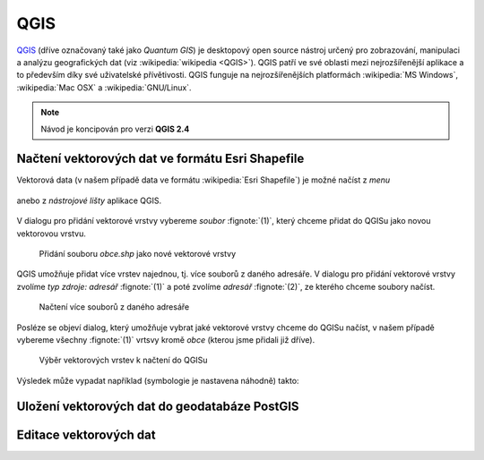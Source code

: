 QGIS
====

`QGIS <http://qgis.org>`_ (dříve označovaný také jako *Quantum GIS*)
je desktopový open source nástroj určený pro zobrazování, manipulaci a
analýzu geografických dat (viz :wikipedia:`wikipedia <QGIS>`). QGIS patří ve své
oblasti mezi nejrozšířenější aplikace a to především díky své
uživatelské přívětivosti. QGIS funguje na nejrozšířenějších
platformách :wikipedia:`MS Windows`, :wikipedia:`Mac OSX` a :wikipedia:`GNU/Linux`.

.. todo:: rozšířit uvodní odstavec

.. note:: Návod je koncipován pro verzi **QGIS 2.4**
.. image:: qgis-version.png

Načtení vektorových dat ve formátu Esri Shapefile
-------------------------------------------------

Vektorová data (v našem případě data ve formátu :wikipedia:`Esri
Shapefile`) je možné načíst z *menu*

.. figure:: qgis-add-vector-menu.png
           :width: 300px

anebo z *nástrojové lišty* aplikace QGIS.

.. figure:: qgis-add-vector-toolbar.png
           :width: 200px

V dialogu pro přidání vektorové vrstvy vybereme *soubor*
:fignote:`(1)`, který chceme přidat do QGISu jako novou vektorovou
vrstvu.

.. figure:: qgis-load-shapefile.png

            Přidání souboru `obce.shp` jako nové vektorové vrstvy

QGIS umožňuje přidat více vrstev najednou, tj. více souborů z daného
adresáře. V dialogu pro přidání vektorové vrstvy zvolíme *typ zdroje:
adresář* :fignote:`(1)` a poté zvolíme *adresář* :fignote:`(2)`, ze
kterého chceme soubory načíst.

.. figure:: qgis-load-shapefile-dir.png

            Načtení více souborů z daného adresáře

Posléze se objeví dialog, který umožňuje vybrat jaké vektorové vrstvy
chceme do QGISu načíst, v našem případě vybereme všechny
:fignote:`(1)` vrtsvy kromě *obce* (kterou jsme přidali již dříve).

.. figure:: qgis-load-shapefile-dir-select.png

            Výběr vektorových vrstev k načtení do QGISu

Výsledek může vypadat například (symbologie je nastavena náhodně)
takto:

.. figure:: qgis-all-shapefiles.png
            :width: 800px

Uložení vektorových dat do geodatabáze PostGIS
----------------------------------------------

Editace vektorových dat
-----------------------

